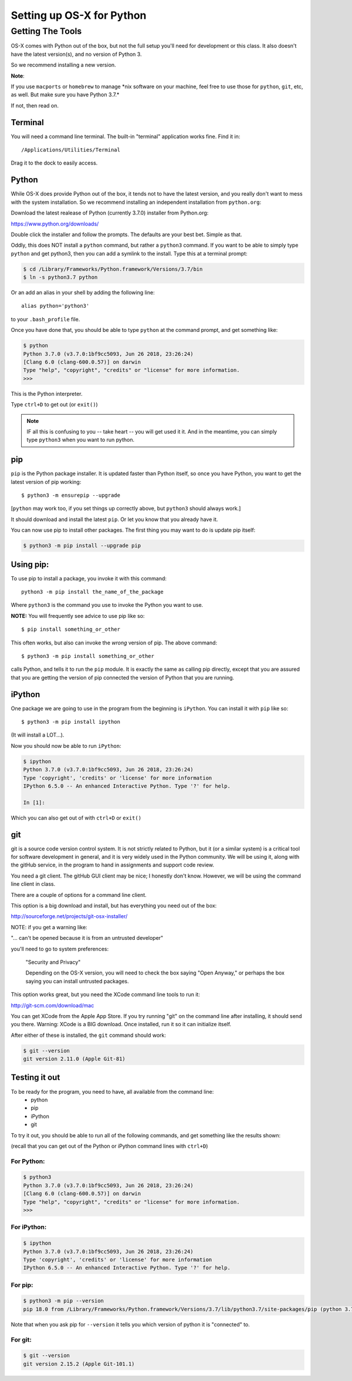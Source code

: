 .. _python_for_mac:

**************************
Setting up OS-X for Python
**************************

==================
Getting The Tools
==================


OS-X comes with Python out of the box, but not the full setup you'll need for development or this class. It also doesn't have the latest version(s), and no version of Python 3.

So we recommend installing a new version.


**Note**:


If you use ``macports`` or ``homebrew`` to manage \*nix software on your machine, feel free to use those for ``python``, ``git``, etc, as well. But make sure you have Python 3.7.*

If not, then read on.

Terminal
---------

You will need a command line terminal. The built-in "terminal" application works fine. Find it in::

  /Applications/Utilities/Terminal

Drag it to the dock to easily access.

Python
------

While OS-X does provide Python out of the box, it tends not to have the
latest version, and you really don't want to mess with the system
installation. So we recommend installing an independent installation from
``python.org``:

Download the latest realease of Python (currently 3.7.0) installer from Python.org:

https://www.python.org/downloads/

Double click the installer and follow the prompts. The defaults are your best bet. Simple as that.

Oddly, this does NOT install a ``python`` command, but rather a ``python3`` command. If you want to be able to simply type ``python`` and get python3, then you can add a symlink to the install. Type this at a terminal prompt:

.. code-block:: bash

  $ cd /Library/Frameworks/Python.framework/Versions/3.7/bin
  $ ln -s python3.7 python

Or an add an alias in your shell by adding the following line::

  alias python='python3'

to your ``.bash_profile`` file.

Once you have done that, you should be able to type ``python`` at the command prompt, and get something like:

.. code-block:: bash

  $ python
  Python 3.7.0 (v3.7.0:1bf9cc5093, Jun 26 2018, 23:26:24)
  [Clang 6.0 (clang-600.0.57)] on darwin
  Type "help", "copyright", "credits" or "license" for more information.
  >>>

This is the Python interpreter.

Type ``ctrl+D`` to get out (or ``exit()``)

.. note:: IF all this is confusing to you -- take heart -- you will get used it it. And in the meantime, you can simply type ``python3`` when you want to run python.

pip
---

``pip`` is the Python package installer. It is updated faster than Python itself, so once you have Python, you want to get the latest version of pip working::

  $ python3 -m ensurepip --upgrade

[``python`` may work too, if you set things up correctly above, but ``python3`` should always work.]

It should download and install the latest ``pip``. Or let you know that you already have it.

You can now use pip to install other packages. The first thing you may want to do is update pip itself:

.. code-block:: bash

  $ python3 -m pip install --upgrade pip

Using pip:
----------

To use pip to install a package, you invoke it with this command::

  python3 -m pip install the_name_of_the_package

Where ``python3`` is the command you use to invoke the Python you want to use.

**NOTE:** You will frequently see advice to use pip like so::

    $ pip install something_or_other

This often works, but also can invoke the *wrong* version of pip. The above command::

  $ python3 -m pip install something_or_other

calls Python, and tells it to run the ``pip`` module. It is exactly the same as calling pip directly, except that you are assured that you are getting the version of pip connected the version of Python that you are running.

iPython
--------

One package we are going to use in the program from the beginning is ``iPython``. You can install it with ``pip`` like so::

  $ python3 -m pip install ipython

(It will install a LOT...).

Now you should now be able to run ``iPython``:

.. code-block:: ipython

  $ ipython
  Python 3.7.0 (v3.7.0:1bf9cc5093, Jun 26 2018, 23:26:24)
  Type 'copyright', 'credits' or 'license' for more information
  IPython 6.5.0 -- An enhanced Interactive Python. Type '?' for help.

  In [1]:

Which you can also get out of with ``ctrl+D`` or ``exit()``

git
----

git is a source code version control system. It is not strictly related to Python, but it (or a similar system) is a critical tool for software development in general, and it is very widely used in the Python community. We will be using it, along with the gitHub service, in the program to hand in assignments and support code review.

You need a git client. The gitHub GUI client may be nice; I honestly don't know. However, we will be using the command line client in class.

There are a couple of options for a command line client.

This option is a big download and install, but has everything you need out of the box:

http://sourceforge.net/projects/git-osx-installer/

NOTE: if you get a warning like:

"... can't be opened because it is from an untrusted developer"

you'll need to go to  system preferences:

  "Security and Privacy"

  Depending on the OS-X version, you will need to check the box saying "Open Anyway," or perhaps the box saying you can install untrusted packages. 

This option works great, but you need the XCode command line tools to run it: 

http://git-scm.com/download/mac

You can get XCode from the Apple App Store. If you try running "git" on the command line after installing, it should send you there. Warning: XCode is a BIG download. Once installed, run it so it can initialize itself.

After either of these is installed, the ``git`` command should work:

.. code-block:: bash

  $ git --version
  git version 2.11.0 (Apple Git-81)

Testing it out
--------------

To be ready for the program, you need to have, all available from the command line:
 - python
 - pip
 - iPython
 - git

To try it out, you should be able to run all of the following commands, and get something like the results shown:

(recall that you can get out of the Python or iPython command lines with ``ctrl+D``)

For Python:
...........

.. code-block:: bash

  $ python3
  Python 3.7.0 (v3.7.0:1bf9cc5093, Jun 26 2018, 23:26:24)
  [Clang 6.0 (clang-600.0.57)] on darwin
  Type "help", "copyright", "credits" or "license" for more information.
  >>>


For iPython:
............

.. code-block:: bash

  $ ipython
  Python 3.7.0 (v3.7.0:1bf9cc5093, Jun 26 2018, 23:26:24)
  Type 'copyright', 'credits' or 'license' for more information
  IPython 6.5.0 -- An enhanced Interactive Python. Type '?' for help.

For pip:
........

.. code-block:: bash

  $ python3 -m pip --version
  pip 18.0 from /Library/Frameworks/Python.framework/Versions/3.7/lib/python3.7/site-packages/pip (python 3.7)

Note that when you ask pip for ``--version`` it tells you which version of python it is "connected" to.

For git:
........

.. code-block:: bash

  $ git --version
  git version 2.15.2 (Apple Git-101.1)
